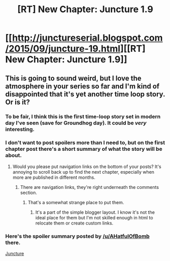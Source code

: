 #+TITLE: [RT] New Chapter: Juncture 1.9

* [[http://junctureserial.blogspot.com/2015/09/juncture-19.html][[RT] New Chapter: Juncture 1.9]]
:PROPERTIES:
:Author: AHatfulOfBomb
:Score: 9
:DateUnix: 1443353696.0
:DateShort: 2015-Sep-27
:END:

** This is going to sound weird, but I love the atmosphere in your series so far and I'm kind of disappointed that it's yet another time loop story. Or is it?
:PROPERTIES:
:Author: want_to_want
:Score: 2
:DateUnix: 1443364607.0
:DateShort: 2015-Sep-27
:END:

*** To be fair, I think this is the first time-loop story set in modern day I've seen (save for Groundhog day). It could be /very/ interesting.
:PROPERTIES:
:Author: Kodix
:Score: 1
:DateUnix: 1443371384.0
:DateShort: 2015-Sep-27
:END:


*** I don't want to post spoilers more than I need to, but on the first chapter post there's a short summary of what the story will be about.
:PROPERTIES:
:Author: AHatfulOfBomb
:Score: 1
:DateUnix: 1443372588.0
:DateShort: 2015-Sep-27
:END:

**** Would you please put navigation links on the bottom of your posts? It's annoying to scroll back up to find the next chapter, especially when more are published in different months.
:PROPERTIES:
:Author: Transfuturist
:Score: 1
:DateUnix: 1443382352.0
:DateShort: 2015-Sep-27
:END:

***** There are navigation links, they're right underneath the comments section.
:PROPERTIES:
:Author: AHatfulOfBomb
:Score: 1
:DateUnix: 1443388995.0
:DateShort: 2015-Sep-28
:END:

****** That's a somewhat strange place to put them.
:PROPERTIES:
:Author: Transfuturist
:Score: 1
:DateUnix: 1443393709.0
:DateShort: 2015-Sep-28
:END:

******* It's a part of the simple blogger layout. I know it's not the ideal place for them but I'm not skilled enough in html to relocate them or create custom links.
:PROPERTIES:
:Author: AHatfulOfBomb
:Score: 1
:DateUnix: 1443570603.0
:DateShort: 2015-Sep-30
:END:


*** Here's the spoiler summary posted by [[/u/AHatfulOfBomb]] there.

[[#s][Juncture]]
:PROPERTIES:
:Author: xamueljones
:Score: 1
:DateUnix: 1443382267.0
:DateShort: 2015-Sep-27
:END:

